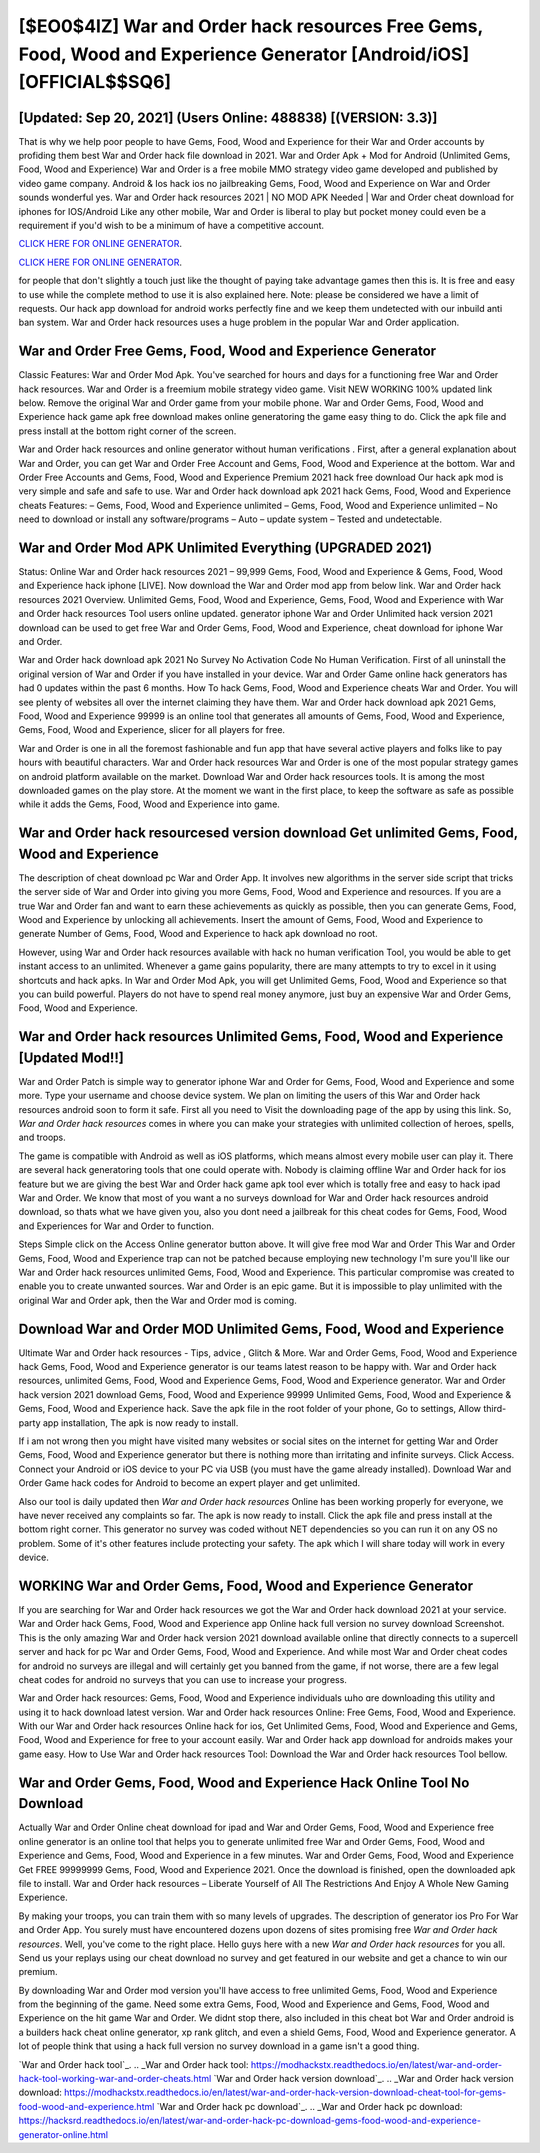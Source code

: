 [$EO0$4IZ] War and Order hack resources Free Gems, Food, Wood and Experience Generator [Android/iOS] [OFFICIAL$$SQ6]
=========

[Updated: Sep 20, 2021] (Users Online: 488838) [(VERSION: 3.3)]
---------

That is why we help poor people to have Gems, Food, Wood and Experience for their War and Order accounts by profiding them best War and Order hack file download in 2021.  War and Order Apk + Mod for Android (Unlimited Gems, Food, Wood and Experience) War and Order is a free mobile MMO strategy video game developed and published by video game company.  Android & Ios hack ios no jailbreaking Gems, Food, Wood and Experience on War and Order sounds wonderful yes.  War and Order hack resources 2021 | NO MOD APK Needed | War and Order cheat download for iphones for IOS/Android Like any other mobile, War and Order is liberal to play but pocket money could even be a requirement if you'd wish to be a minimum of have a competitive account.

`CLICK HERE FOR ONLINE GENERATOR`_.

.. _CLICK HERE FOR ONLINE GENERATOR: http://clouddld.xyz/8f0cded

`CLICK HERE FOR ONLINE GENERATOR`_.

.. _CLICK HERE FOR ONLINE GENERATOR: http://clouddld.xyz/8f0cded

for people that don't slightly a touch just like the thought of paying take advantage games then this is. It is free and easy to use while the complete method to use it is also explained here.  Note: please be considered we have a limit of requests. Our hack app download for android works perfectly fine and we keep them undetected with our inbuild anti ban system.  War and Order hack resources uses a huge problem in the popular War and Order application.

War and Order Free Gems, Food, Wood and Experience Generator
---------

Classic Features: War and Order  Mod Apk.  You've searched for hours and days for a functioning free War and Order hack resources.  War and Order is a freemium mobile strategy video game.  Visit NEW WORKING 100% updated link below. Remove the original War and Order game from your mobile phone.  War and Order Gems, Food, Wood and Experience hack game apk free download makes online generatoring the game easy thing to do.  Click the apk file and press install at the bottom right corner of the screen.

War and Order hack resources and online generator without human verifications .  First, after a general explanation about War and Order, you can get War and Order Free Account and Gems, Food, Wood and Experience at the bottom. War and Order Free Accounts and Gems, Food, Wood and Experience Premium 2021 hack free download Our hack apk mod is very simple and safe and safe to use.  War and Order hack download apk 2021 hack Gems, Food, Wood and Experience cheats Features: – Gems, Food, Wood and Experience unlimited – Gems, Food, Wood and Experience unlimited – No need to download or install any software/programs – Auto – update system – Tested and undetectable.


War and Order Mod APK Unlimited Everything (UPGRADED 2021)
---------

Status: Online War and Order hack resources 2021 – 99,999 Gems, Food, Wood and Experience & Gems, Food, Wood and Experience hack iphone [LIVE]. Now download the War and Order mod app from below link.  War and Order hack resources 2021 Overview.  Unlimited Gems, Food, Wood and Experience, Gems, Food, Wood and Experience with War and Order hack resources Tool users online updated.  generator iphone War and Order Unlimited hack version 2021 download can be used to get free War and Order Gems, Food, Wood and Experience, cheat download for iphone War and Order.

War and Order hack download apk 2021 No Survey No Activation Code No Human Verification.  First of all uninstall the original version of War and Order if you have installed in your device.  War and Order Game online hack generators has had 0 updates within the past 6 months. How To hack Gems, Food, Wood and Experience cheats War and Order.  You will see plenty of websites all over the internet claiming they have them. War and Order hack download apk 2021 Gems, Food, Wood and Experience 99999 is an online tool that generates all amounts of Gems, Food, Wood and Experience, Gems, Food, Wood and Experience, slicer for all players for free.

War and Order is one in all the foremost fashionable and fun app that have several active players and folks like to pay hours with beautiful characters.  War and Order hack resources War and Order is one of the most popular strategy games on android platform available on the market.  Download War and Order hack resources tools.  It is among the most downloaded games on the play store.  At the moment we want in the first place, to keep the software as safe as possible while it adds the Gems, Food, Wood and Experience into game.

War and Order hack resourcesed version download Get unlimited Gems, Food, Wood and Experience
---------

The description of cheat download pc War and Order App.  It involves new algorithms in the server side script that tricks the server side of War and Order into giving you more Gems, Food, Wood and Experience and resources. If you are a true War and Order fan and want to earn these achievements as quickly as possible, then you can generate Gems, Food, Wood and Experience by unlocking all achievements.  Insert the amount of Gems, Food, Wood and Experience to generate Number of Gems, Food, Wood and Experience to hack apk download no root.

However, using War and Order hack resources available with hack no human verification Tool, you would be able to get instant access to an unlimited. Whenever a game gains popularity, there are many attempts to try to excel in it using shortcuts and hack apks.  In War and Order Mod Apk, you will get Unlimited Gems, Food, Wood and Experience so that you can build powerful. Players do not have to spend real money anymore, just buy an expensive War and Order Gems, Food, Wood and Experience.

**War and Order hack resources** Unlimited Gems, Food, Wood and Experience [Updated Mod!!]
---------

War and Order Patch is simple way to generator iphone War and Order for Gems, Food, Wood and Experience and some more.  Type your username and choose device system. We plan on limiting the users of this War and Order hack resources android soon to form it safe.  First all you need to Visit the downloading page of the app by using this link.  So, *War and Order hack resources* comes in where you can make your strategies with unlimited collection of heroes, spells, and troops.

The game is compatible with Android as well as iOS platforms, which means almost every mobile user can play it.  There are several hack generatoring tools that one could operate with.  Nobody is claiming offline War and Order hack for ios feature but we are giving the best War and Order hack game apk tool ever which is totally free and easy to hack ipad War and Order. We know that most of you want a no surveys download for War and Order hack resources android download, so thats what we have given you, also you dont need a jailbreak for this cheat codes for Gems, Food, Wood and Experiences for War and Order to function.

Steps Simple click on the Access Online generator button above.  It will give free mod War and Order This War and Order Gems, Food, Wood and Experience trap can not be patched because employing new technology I'm sure you'll like our War and Order hack resources unlimited Gems, Food, Wood and Experience. This particular compromise was created to enable you to create unwanted sources. War and Order is an epic game.  But it is impossible to play unlimited with the original War and Order apk, then the War and Order mod is coming.

Download War and Order MOD Unlimited Gems, Food, Wood and Experience
---------

Ultimate War and Order hack resources - Tips, advice , Glitch & More.  War and Order Gems, Food, Wood and Experience hack Gems, Food, Wood and Experience generator is our teams latest reason to be happy with.  War and Order hack resources, unlimited Gems, Food, Wood and Experience Gems, Food, Wood and Experience generator.  War and Order hack version 2021 download Gems, Food, Wood and Experience 99999 Unlimited Gems, Food, Wood and Experience & Gems, Food, Wood and Experience hack.  Save the apk file in the root folder of your phone, Go to settings, Allow third-party app installation, The apk is now ready to install.

If i am not wrong then you might have visited many websites or social sites on the internet for getting War and Order Gems, Food, Wood and Experience generator but there is nothing more than irritating and infinite surveys. Click Access. Connect your Android or iOS device to your PC via USB (you must have the game already installed).  Download War and Order Game hack codes for Android to become an expert player and get unlimited.

Also our tool is daily updated then *War and Order hack resources* Online has been working properly for everyone, we have never received any complaints so far. The apk is now ready to install. Click the apk file and press install at the bottom right corner. This generator no survey was coded without NET dependencies so you can run it on any OS no problem. Some of it's other features include protecting your safety.  The apk which I will share today will work in every device.

WORKING War and Order Gems, Food, Wood and Experience Generator
---------

If you are searching for ‎War and Order hack resources we got the ‎War and Order hack download 2021 at your service.  War and Order hack Gems, Food, Wood and Experience app Online hack full version no survey download Screenshot.  This is the only amazing War and Order hack version 2021 download available online that directly connects to a supercell server and hack for pc War and Order Gems, Food, Wood and Experience.  And while most War and Order cheat codes for android no surveys are illegal and will certainly get you banned from the game, if not worse, there are a few legal cheat codes for android no surveys that you can use to increase your progress.

War and Order hack resources: Gems, Food, Wood and Experience  individuals աhо ɑre downloading tɦis utility and uѕing іt to hack download latest version. War and Order hack resources Online: Free Gems, Food, Wood and Experience.  With our War and Order hack resources Online hack for ios, Get Unlimited Gems, Food, Wood and Experience and Gems, Food, Wood and Experience for free to your account easily. War and Order hack app download for androids makes your game easy.  How to Use War and Order hack resources Tool: Download the War and Order hack resources Tool bellow.

War and Order Gems, Food, Wood and Experience Hack Online Tool No Download
---------

Actually War and Order Online cheat download for ipad and War and Order Gems, Food, Wood and Experience free online generator is an online tool that helps you to generate unlimited free War and Order Gems, Food, Wood and Experience and Gems, Food, Wood and Experience in a few minutes.  War and Order Gems, Food, Wood and Experience Get FREE 99999999 Gems, Food, Wood and Experience 2021. Once the download is finished, open the downloaded apk file to install.  War and Order hack resources – Liberate Yourself of All The Restrictions And Enjoy A Whole New Gaming Experience.

By making your troops, you can train them with so many levels of upgrades. The description of generator ios Pro For War and Order App.  You surely must have encountered dozens upon dozens of sites promising free *War and Order hack resources*. Well, you've come to the right place.  Hello guys here with a new *War and Order hack resources* for you all.  Send us your replays using our cheat download no survey and get featured in our website and get a chance to win our premium.

By downloading War and Order mod version you'll have access to free unlimited Gems, Food, Wood and Experience from the beginning of the game.  Need some extra Gems, Food, Wood and Experience and Gems, Food, Wood and Experience on the hit game War and Order.  We didnt stop there, also included in this cheat bot War and Order android is a builders hack cheat online generator, xp rank glitch, and even a shield Gems, Food, Wood and Experience generator.  A lot of people think that using a hack full version no survey download in a game isn't a good thing.

`War and Order hack tool`_.
.. _War and Order hack tool: https://modhackstx.readthedocs.io/en/latest/war-and-order-hack-tool-working-war-and-order-cheats.html
`War and Order hack version download`_.
.. _War and Order hack version download: https://modhackstx.readthedocs.io/en/latest/war-and-order-hack-version-download-cheat-tool-for-gems-food-wood-and-experience.html
`War and Order hack pc download`_.
.. _War and Order hack pc download: https://hacksrd.readthedocs.io/en/latest/war-and-order-hack-pc-download-gems-food-wood-and-experience-generator-online.html